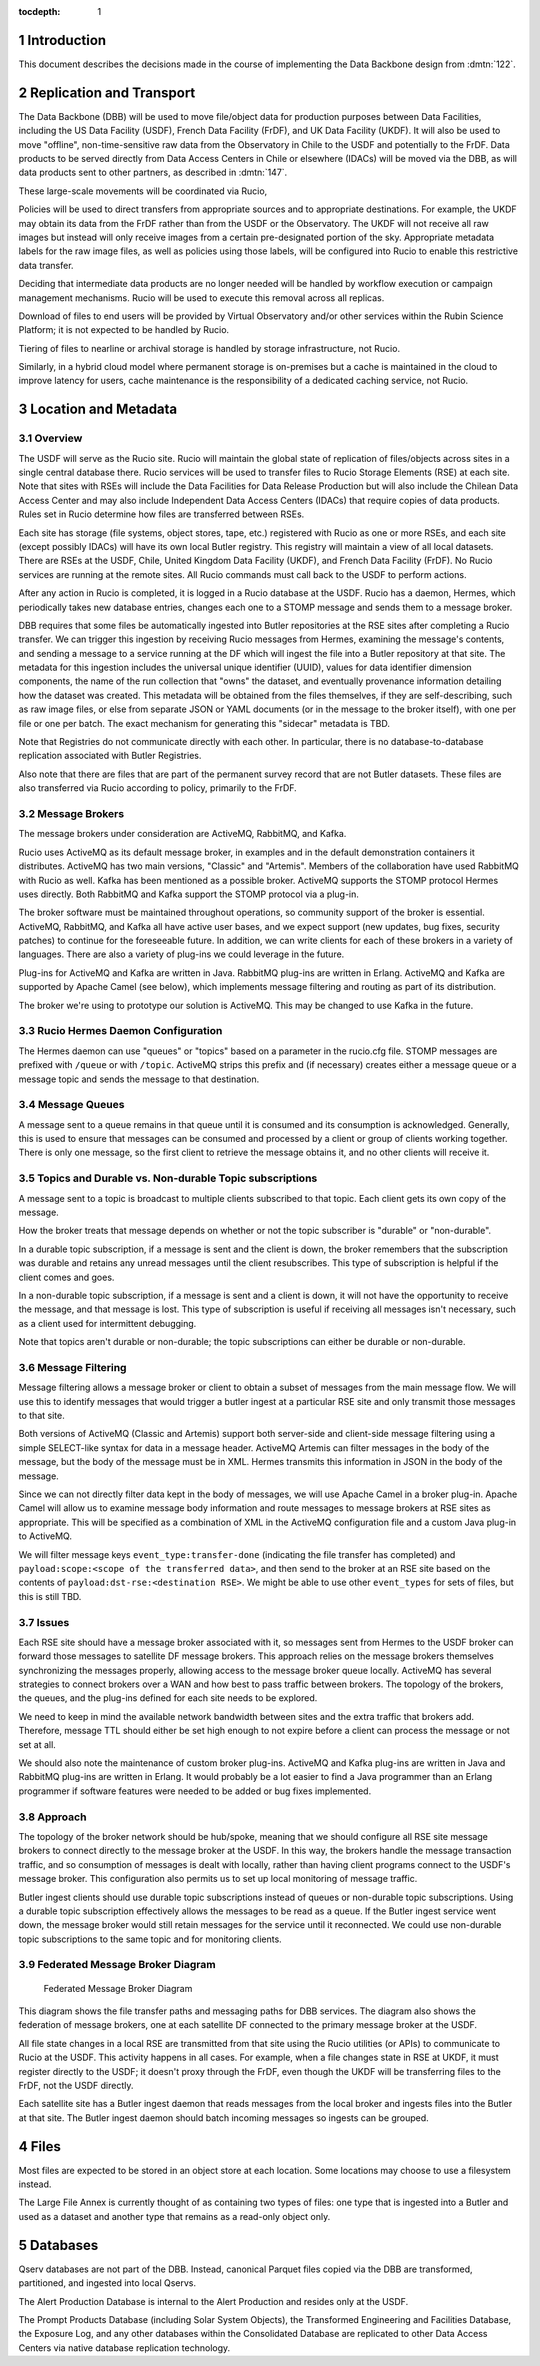 :tocdepth: 1

.. Please do not modify tocdepth; will be fixed when a new Sphinx theme is shipped.

.. sectnum::

.. TODO: Delete the note below before merging new content to the master branch.

Introduction
============

This document describes the decisions made in the course of implementing the Data Backbone design from :dmtn:`122`.

Replication and Transport
=========================

The Data Backbone (DBB) will be used to move file/object data for production purposes between Data Facilities, including the US Data Facility (USDF), French Data Facility (FrDF), and UK Data Facility (UKDF).
It will also be used to move "offline", non-time-sensitive raw data from the Observatory in Chile to the USDF and potentially to the FrDF.
Data products to be served directly from Data Access Centers in Chile or elsewhere (IDACs) will be moved via the DBB, as will data products sent to other partners, as described in :dmtn:`147`.

These large-scale movements will be coordinated via Rucio,

Policies will be used to direct transfers from appropriate sources and to appropriate destinations.
For example, the UKDF may obtain its data from the FrDF rather than from the USDF or the Observatory.
The UKDF will not receive all raw images but instead will only receive images from a certain pre-designated portion of the sky.
Appropriate metadata labels for the raw image files, as well as policies using those labels, will be configured into Rucio to enable this restrictive data transfer.

Deciding that intermediate data products are no longer needed will be handled by workflow execution or campaign management mechanisms.
Rucio will be used to execute this removal across all replicas.

Download of files to end users will be provided by Virtual Observatory and/or other services within the Rubin Science Platform; it is not expected to be handled by Rucio.

Tiering of files to nearline or archival storage is handled by storage infrastructure, not Rucio.

Similarly, in a hybrid cloud model where permanent storage is on-premises but a cache is maintained in the cloud to improve latency for users, cache maintenance is the responsibility of a dedicated caching service, not Rucio.


Location and Metadata
=====================

Overview
--------

The USDF will serve as the Rucio site.
Rucio will maintain the global state of replication of files/objects across sites in a single central database there.
Rucio services will be used to transfer files to Rucio Storage Elements (RSE) at each site.
Note that sites with RSEs will include the Data Facilities for Data Release Production but will also include the Chilean Data Access Center and may also include Independent Data Access Centers (IDACs) that require copies of data products.
Rules set in Rucio determine how files are transferred between RSEs.

Each site has storage (file systems, object stores, tape, etc.) registered with Rucio as one or more RSEs, and each site (except possibly IDACs) will have its own local Butler registry.
This registry will maintain a view of all local datasets.
There are RSEs at the USDF, Chile, United Kingdom Data Facility (UKDF), and French Data Facility (FrDF).
No Rucio services are running at the remote sites.
All Rucio commands must call back to the USDF to perform actions.

After any action in Rucio is completed, it is logged in a Rucio database at the USDF.
Rucio has a daemon, Hermes, which periodically takes new database entries, changes each one to a STOMP message and sends them to a message broker.

DBB requires that some files be automatically ingested into Butler repositories at the RSE sites after completing a Rucio transfer.
We can trigger this ingestion by receiving Rucio messages from Hermes, examining the message's contents, and sending a message to a service running at the DF which will ingest the file into a Butler repository at that site.
The metadata for this ingestion includes the universal unique identifier (UUID), values for data identifier dimension components, the name of the run collection that "owns" the dataset, and eventually provenance information detailing how the dataset was created.
This metadata will be obtained from the files themselves, if they are self-describing, such as raw image files, or else from separate JSON or YAML documents (or in the message to the broker itself), with one per file or one per batch.  The exact mechanism for generating this "sidecar" metadata is TBD.


Note that Registries do not communicate directly with each other.
In particular, there is no database-to-database replication associated with Butler Registries.

Also note that there are files that are part of the permanent survey record that are not Butler datasets.
These files are also transferred via Rucio according to policy, primarily to the FrDF.

Message Brokers
---------------

The message brokers under consideration are ActiveMQ, RabbitMQ, and Kafka.

Rucio uses ActiveMQ as its default message broker, in examples and in the default demonstration containers it distributes.
ActiveMQ has two main versions, "Classic" and "Artemis".
Members of the collaboration have used RabbitMQ with Rucio as well.
Kafka has been mentioned as a possible broker. ActiveMQ supports the STOMP protocol Hermes uses directly.
Both RabbitMQ and Kafka support the STOMP protocol via a plug-in.

The broker software must be maintained throughout operations, so community support of the broker is essential.
ActiveMQ, RabbitMQ, and Kafka all have active user bases, and we expect support (new updates, bug fixes, security patches) to continue for the foreseeable future.
In addition, we can write clients for each of these brokers in a variety of languages.
There are also a variety of plug-ins we could leverage in the future.

Plug-ins for ActiveMQ and Kafka are written in Java. RabbitMQ plug-ins are written in Erlang.
ActiveMQ and Kafka are supported by Apache Camel (see below), which implements message filtering and routing as part of its distribution.

The broker we're using to prototype our solution is ActiveMQ.
This may be changed to use Kafka in the future.


Rucio Hermes Daemon Configuration
---------------------------------

The Hermes daemon can use "queues" or "topics" based on a parameter in the rucio.cfg file.
STOMP messages are prefixed with ``/queue`` or with ``/topic``.
ActiveMQ strips this prefix and (if necessary) creates either a message queue or a message topic and sends the message to that destination.

Message Queues
-------------

A message sent to a queue remains in that queue until it is consumed and its consumption is acknowledged.
Generally, this is used to ensure that messages can be consumed and processed by a client or group of clients working together.
There is only one message, so the first client to retrieve the message obtains it, and no other clients will receive it.

Topics and Durable vs. Non-durable Topic subscriptions
------------------------------------------------------

A message sent to a topic is broadcast to multiple clients subscribed to that topic.
Each client gets its own copy of the message.

How the broker treats that message depends on whether or not the topic subscriber is "durable" or "non-durable".

In a durable topic subscription, if a message is sent and the client is down, the broker remembers that the subscription was durable and retains any unread messages until the client resubscribes.
This type of subscription is helpful if the client comes and goes.

In a non-durable topic subscription, if a message is sent and a client is down, it will not have the opportunity to receive the message, and that message is lost.
This type of subscription is useful if receiving all messages isn't necessary, such as a client used for intermittent debugging.

Note that topics aren't durable or non-durable; the topic subscriptions can either be durable or non-durable.

Message Filtering
-----------------

Message filtering allows a message broker or client to obtain a subset of messages from the main message flow.
We will use this to identify messages that would trigger a butler ingest at a particular RSE site and only transmit those messages to that site.

Both versions of ActiveMQ (Classic and Artemis) support both server-side and client-side message filtering using a simple SELECT-like syntax for data in a message header.
ActiveMQ Artemis can filter messages in the body of the message, but the body of the message must be in XML.
Hermes transmits this information in JSON in the body of the message.

Since we can not directly filter data kept in the body of messages, we will use Apache Camel in a broker plug-in.
Apache Camel will allow us to examine message body information and route messages to message brokers at RSE sites as appropriate.
This will be specified as a combination of XML in the ActiveMQ configuration file and a custom Java plug-in to ActiveMQ.

We will filter message keys ``event_type:transfer-done`` (indicating the file transfer has completed) and ``payload:scope:<scope of the transferred data>``, and then send to the broker at an RSE site based on the contents of ``payload:dst-rse:<destination RSE>``.
We might be able to use other ``event_types`` for sets of files, but this is still TBD.

Issues
------

Each RSE site should have a message broker associated with it, so messages sent from Hermes to the USDF broker can forward those messages to satellite DF message brokers.
This approach relies on the message brokers themselves synchronizing the messages properly, allowing access to the message broker queue locally.
ActiveMQ has several strategies to connect brokers over a WAN and how best to pass traffic between brokers. The topology of the brokers, the queues, and the plug-ins defined for each site needs to be explored.

We need to keep in mind the available network bandwidth between sites and the extra traffic that brokers add.
Therefore, message TTL should either be set high enough to not expire before a client can process the message or not set at all.

We should also note the maintenance of custom broker plug-ins.
ActiveMQ and Kafka plug-ins are written in Java and RabbitMQ plug-ins are written in Erlang.
It would probably be a lot easier to find a Java programmer than an Erlang programmer if software features were needed to be added or bug fixes implemented.

Approach
--------

The topology of the broker network should be hub/spoke, meaning that we should configure all RSE site message brokers to connect directly to the message broker at the USDF.
In this way, the brokers handle the message transaction traffic, and so consumption of messages is dealt with locally, rather than having client programs connect to the USDF's message broker.
This configuration also permits us to set up local monitoring of message traffic.

Butler ingest clients should use durable topic subscriptions instead of queues or non-durable topic subscriptions. Using a durable topic subscription effectively allows the messages to be read as a queue.
If the Butler ingest service went down, the message broker would still retain messages for the service until it reconnected.
We could use non-durable topic subscriptions to the same topic and for monitoring clients.

Federated Message Broker Diagram
--------------------------------

.. figure:: /_static/FederatedBrokerDiagram.png
   :name: fig-federated-broker-diagram

   Federated Message Broker Diagram

This diagram shows the file transfer paths and messaging paths for DBB services.
The diagram also shows the federation of message brokers, one at each satellite DF connected to the primary message broker at the USDF.

All file state changes in a local RSE are transmitted from that site using the Rucio utilities (or APIs) to communicate to Rucio at the USDF.
This activity happens in all cases.
For example, when a file changes state in RSE at UKDF, it must register directly to the USDF; it doesn't proxy through the FrDF, even though the UKDF will be transferring files to the FrDF, not the USDF directly.

Each satellite site has a Butler ingest daemon that reads messages from the local broker and ingests files into the Butler at that site.
The Butler ingest daemon should batch incoming messages so ingests can be grouped.


Files
=====

Most files are expected to be stored in an object store at each location.
Some locations may choose to use a filesystem instead.

The Large File Annex is currently thought of as containing two types of files: one type that is ingested into a Butler and used as a dataset and another type that remains as a read-only object only.


Databases
=========

Qserv databases are not part of the DBB.
Instead, canonical Parquet files copied via the DBB are transformed, partitioned, and ingested into local Qservs.

The Alert Production Database is internal to the Alert Production and resides only at the USDF.

The Prompt Products Database (including Solar System Objects), the Transformed Engineering and Facilities Database, the Exposure Log, and any other databases within the Consolidated Database are replicated to other Data Access Centers via native database replication technology.
